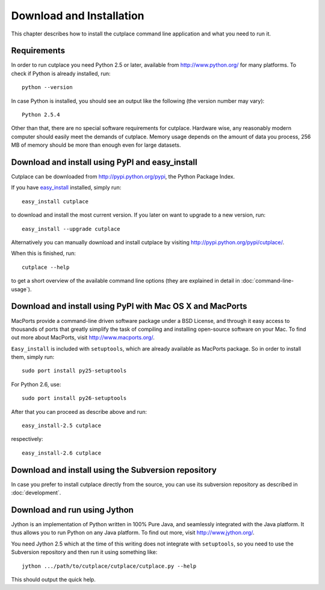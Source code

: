 =========================
Download and Installation
=========================

This chapter describes how to install the cutplace command line application and
what you need to run it.

Requirements
============

In order to run cutplace you need Python 2.5 or later, available from
http://www.python.org/ for many platforms. To check if Python is already
installed, run::

  python --version

In case Python is installed, you should see an output like the following (the
version number may vary)::

  Python 2.5.4

Other than that, there are no special software requirements for cutplace.
Hardware wise, any reasonably modern computer should easily meet the demands of
cutplace. Memory usage depends on the amount of data you process, 256 MB of
memory should be more than enough even for large datasets.

Download and install using PyPI and easy_install
================================================

Cutplace can be downloaded from http://pypi.python.org/pypi, the Python Package
Index.

If you have `easy_install
<http://peak.telecommunity.com/DevCenter/EasyInstall>`_ installed, simply run::

  easy_install cutplace

to download and install the most current version. If you later on want to
upgrade to a new version, run::

  easy_install --upgrade cutplace

Alternatively you can manually download and install cutplace by visiting
http://pypi.python.org/pypi/cutplace/.

When this is finished, run::

  cutplace --help

to get a short overview of the available command line options (they are
explained in detail in :doc:`command-line-usage`).

Download and install using PyPI with Mac OS X and MacPorts
==========================================================

MacPorts provide a command-line driven software package under a BSD License,
and through it easy access to thousands of ports that greatly simplify the task
of compiling and installing open-source software on your Mac. To find out more
about MacPorts, visit http://www.macports.org/.

``Easy_install`` is included with ``setuptools``, which are already available
as MacPorts package. So in order to install them, simply run::

  sudo port install py25-setuptools

For Python 2.6, use::

  sudo port install py26-setuptools

After that you can proceed as describe above and run::

  easy_install-2.5 cutplace

respectively::

  easy_install-2.6 cutplace

Download and install using the Subversion repository
====================================================

In case you prefer to install cutplace directly from the source, you can use
its subversion repository as described in :doc:`development`.

Download and run using Jython
=============================

Jython is an implementation of Python written in 100% Pure Java, and seamlessly
integrated with the Java platform. It thus allows you to run Python on any Java
platform. To find out more, visit http://www.jython.org/.

You need Jython 2.5 which at the time of this writing does not integrate with
``setuptools``, so you need to use the Subversion repository and then run it
using something like::

  jython .../path/to/cutplace/cutplace/cutplace.py --help

This should output the quick help.
